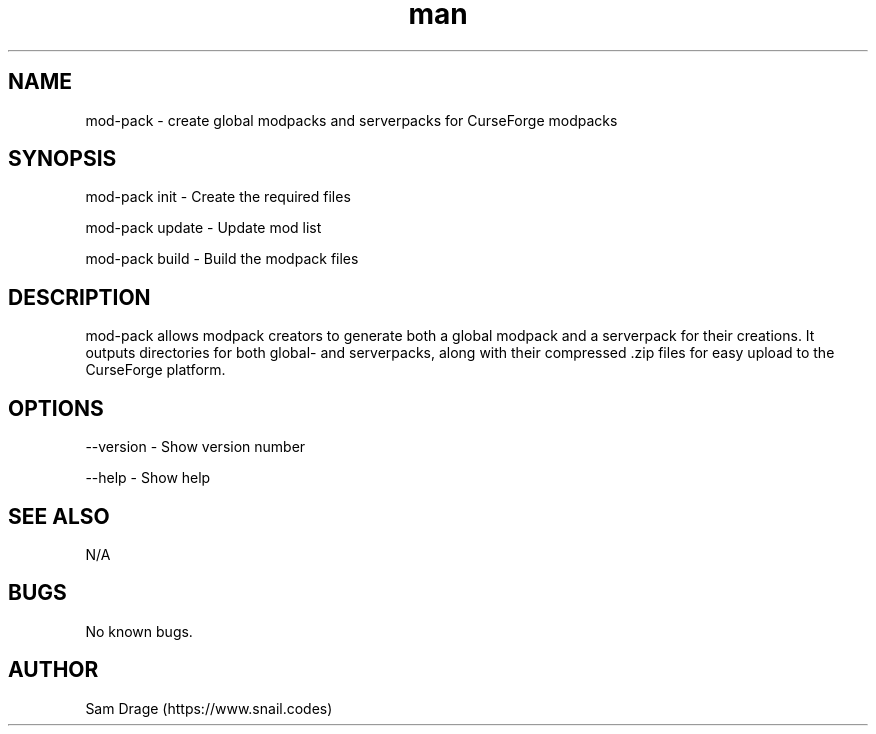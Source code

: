 .\" Manpage for mod-pack.
.\" Post an issue on https://github.com/snailcreature/mod-pack to correct errors or typos.
.TH man 1 "25 February 2023" "1.0" "mod-pack man page"
.SH NAME
mod-pack \- create global modpacks and serverpacks for CurseForge modpacks
.SH SYNOPSIS
mod-pack init \- Create the required files

mod-pack update \- Update mod list

mod-pack build \- Build the modpack files
.SH DESCRIPTION
mod-pack allows modpack creators to generate both a global modpack and a serverpack for their creations. It outputs directories for both global- and serverpacks, along with their compressed .zip files for easy upload to the CurseForge platform.
.SH OPTIONS
--version \- Show version number

--help \- Show help
.SH SEE ALSO
N/A
.SH BUGS
No known bugs.
.SH AUTHOR
Sam Drage (https://www.snail.codes)